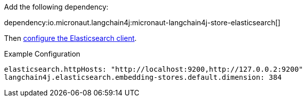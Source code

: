 Add the following dependency:

dependency:io.micronaut.langchain4j:micronaut-langchain4j-store-elasticsearch[]

Then https://micronaut-projects.github.io/micronaut-elasticsearch/latest/guide/#configuration[configure the Elasticsearch client].

.Example Configuration
[configuration]
----
elasticsearch.httpHosts: "http://localhost:9200,http://127.0.0.2:9200"
langchain4j.elasticsearch.embedding-stores.default.dimension: 384
----
